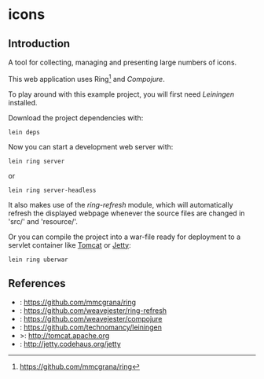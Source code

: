 * icons
** Introduction
A tool for collecting, managing and presenting large numbers of icons.

This web application uses Ring[fn:: https://github.com/mmcgrana/ring] and [[Compojure]].

To play around with this example project, you will first need
[[Leiningen]] installed.

Download the project dependencies with:
#+begin_src shell
  lein deps
#+end_src
Now you can start a development web server with:
#+begin_src shell
  lein ring server
#+end_src
or
#+begin_src shell
  lein ring server-headless
#+end_src

It also makes use of the [[ring-refresh]] module, which will automatically refresh
the displayed webpage whenever the source files are changed in 'src/' and 
'resource/'.

Or you can compile the project into a war-file ready for deployment to
a servlet container like [[Tomcat]] or [[Jetty]]:
#+begin_src shell
  lein ring uberwar
#+end_src

** References
- <<Ring>>:  https://github.com/mmcgrana/ring
- <<Ring-refresh>>: https://github.com/weavejester/ring-refresh
- <<Compujure>>: https://github.com/weavejester/compojure
- <<Liningen>>: https://github.com/technomancy/leiningen
- <<Tomcat>>>: http://tomcat.apache.org
- <<Jetty>>: http://jetty.codehaus.org/jetty

